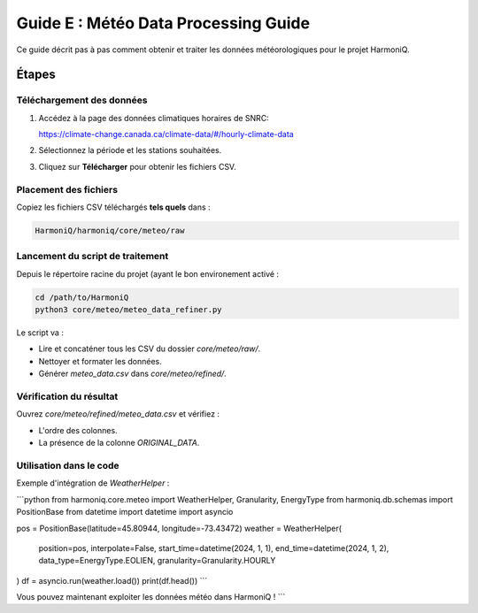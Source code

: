 Guide E : Météo Data Processing Guide
===========================

Ce guide décrit pas à pas comment obtenir et traiter les données météorologiques
pour le projet HarmoniQ.

Étapes
------

Téléchargement des données
~~~~~~~~~~~~~~~~~~~~~~~~~~~

1. Accédez à la page des données climatiques horaires de SNRC:

   https://climate-change.canada.ca/climate-data/#/hourly-climate-data

2. Sélectionnez la période et les stations souhaitées.
3. Cliquez sur **Télécharger** pour obtenir les fichiers CSV.

Placement des fichiers
~~~~~~~~~~~~~~~~~~~~~~

Copiez les fichiers CSV téléchargés **tels quels** dans :

.. code-block:: bash

    HarmoniQ/harmoniq/core/meteo/raw


Lancement du script de traitement
~~~~~~~~~~~~~~~~~~~~~~~~~~~~~~~~~

Depuis le répertoire racine du projet (ayant le bon environement activé :

.. code-block:: bash

   cd /path/to/HarmoniQ
   python3 core/meteo/meteo_data_refiner.py


Le script va :

- Lire et concaténer tous les CSV du dossier `core/meteo/raw/`.
- Nettoyer et formater les données.
- Générer `meteo_data.csv` dans `core/meteo/refined/`.

Vérification du résultat
~~~~~~~~~~~~~~~~~~~~~~~~

Ouvrez `core/meteo/refined/meteo_data.csv` et vérifiez :

- L'ordre des colonnes.
- La présence de la colonne `ORIGINAL_DATA`.

Utilisation dans le code
~~~~~~~~~~~~~~~~~~~~~~~~

Exemple d'intégration de `WeatherHelper` :

```python
from harmoniq.core.meteo import WeatherHelper, Granularity, EnergyType
from harmoniq.db.schemas import PositionBase
from datetime import datetime
import asyncio

pos = PositionBase(latitude=45.80944, longitude=-73.43472)
weather = WeatherHelper(
    position=pos,
    interpolate=False,
    start_time=datetime(2024, 1, 1),
    end_time=datetime(2024, 1, 2),
    data_type=EnergyType.EOLIEN,
    granularity=Granularity.HOURLY
)
df = asyncio.run(weather.load())
print(df.head())
```

Vous pouvez maintenant exploiter les données météo dans HarmoniQ !
```
